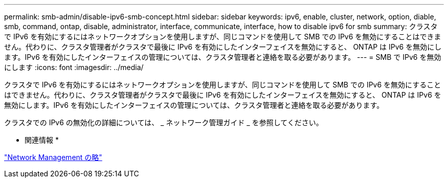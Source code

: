 ---
permalink: smb-admin/disable-ipv6-smb-concept.html 
sidebar: sidebar 
keywords: ipv6, enable, cluster, network, option, diable, smb, command, ontap, disable, administrator, interface, communicate, interface, how to disable ipv6 for smb 
summary: クラスタで IPv6 を有効にするにはネットワークオプションを使用しますが、同じコマンドを使用して SMB での IPv6 を無効にすることはできません。代わりに、クラスタ管理者がクラスタで最後に IPv6 を有効にしたインターフェイスを無効にすると、 ONTAP は IPv6 を無効にします。IPv6 を有効にしたインターフェイスの管理については、クラスタ管理者と連絡を取る必要があります。 
---
= SMB で IPv6 を無効にします
:icons: font
:imagesdir: ../media/


[role="lead"]
クラスタで IPv6 を有効にするにはネットワークオプションを使用しますが、同じコマンドを使用して SMB での IPv6 を無効にすることはできません。代わりに、クラスタ管理者がクラスタで最後に IPv6 を有効にしたインターフェイスを無効にすると、 ONTAP は IPv6 を無効にします。IPv6 を有効にしたインターフェイスの管理については、クラスタ管理者と連絡を取る必要があります。

クラスタでの IPv6 の無効化の詳細については、 _ ネットワーク管理ガイド _ を参照してください。

* 関連情報 *

link:../networking/index.html["Network Management の略"]
